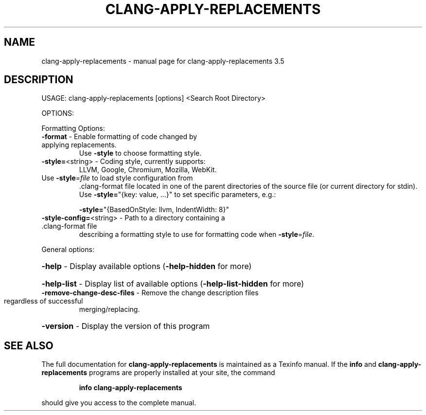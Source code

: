 .\" DO NOT MODIFY THIS FILE!  It was generated by help2man 1.47.4.
.TH CLANG-APPLY-REPLACEMENTS "1" "October 2016" "clang-apply-replacements 3.5" "User Commands"
.SH NAME
clang-apply-replacements \- manual page for clang-apply-replacements 3.5
.SH DESCRIPTION
USAGE: clang\-apply\-replacements [options] <Search Root Directory>
.PP
OPTIONS:
.PP
Formatting Options:
.TP
\fB\-format\fR                   \- Enable formatting of code changed by applying replacements.
Use \fB\-style\fR to choose formatting style.
.TP
\fB\-style=\fR<string>           \- Coding style, currently supports:
LLVM, Google, Chromium, Mozilla, WebKit.
.TP
Use \fB\-style\fR=\fI\,file\/\fR to load style configuration from
\&.clang\-format file located in one of the parent
directories of the source file (or current
directory for stdin).
Use \fB\-style=\fR"{key: value, ...}" to set specific
parameters, e.g.:
.IP
\fB\-style=\fR"{BasedOnStyle: llvm, IndentWidth: 8}"
.TP
\fB\-style\-config=\fR<string>    \- Path to a directory containing a .clang\-format file
describing a formatting style to use for formatting
code when \fB\-style\fR=\fI\,file\/\fR.
.PP
General options:
.HP
\fB\-help\fR                     \- Display available options (\fB\-help\-hidden\fR for more)
.HP
\fB\-help\-list\fR                \- Display list of available options (\fB\-help\-list\-hidden\fR for more)
.TP
\fB\-remove\-change\-desc\-files\fR \- Remove the change description files regardless of successful
merging/replacing.
.HP
\fB\-version\fR                  \- Display the version of this program
.SH "SEE ALSO"
The full documentation for
.B clang-apply-replacements
is maintained as a Texinfo manual.  If the
.B info
and
.B clang-apply-replacements
programs are properly installed at your site, the command
.IP
.B info clang-apply-replacements
.PP
should give you access to the complete manual.
